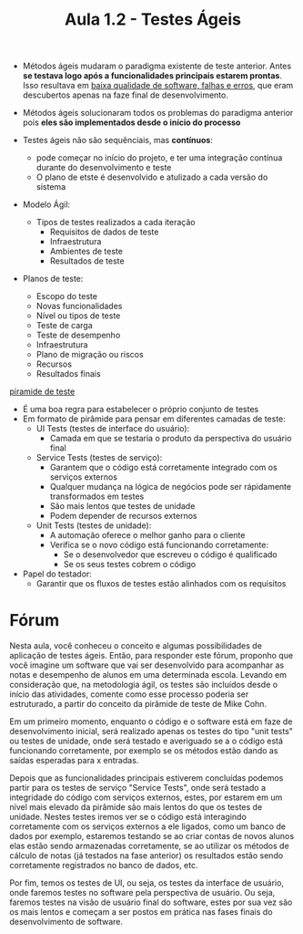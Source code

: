 #+TITLE: Aula 1.2 - Testes Ágeis

+ Métodos ágeis mudaram o paradigma existente de teste anterior. Antes *se testava logo após a funcionalidades principais estarem prontas*. Isso resultava em _baixa qualidade de software, falhas e erros_, que eram descubertos apenas na faze final de desenvolvimento.
+ Métodos ágeis solucionaram todos os problemas do paradigma anterior pois *eles são implementados desde o início do processo*

+ Testes ágeis não são sequênciais, mas *contínuos*:
  + pode começar no início do projeto, e ter uma integração contínua durante do desenvolvimento e teste
  + O plano de etste é desenvolvido e atulizado a cada versão do sistema

+ Modelo Ágil:
  + Tipos de testes realizados a cada iteração
    + Requisitos de dados de teste
    + Infraestrutura
    + Ambientes de teste
    + Resultados de teste

+ Planos de teste:
  + Escopo do teste
  + Novas funcionalidades
  + Nível ou tipos de teste
  + Teste de carga
  + Teste de desempenho
  + Infraestrutura
  + Plano de migração ou riscos
  + Recursos
  + Resultados finais


[[file:piramide.png][piramide de teste]]

+ É uma boa regra para estabelecer o próprio conjunto de testes
+ Em formato de pirâmide para pensar em diferentes camadas de teste:
  + UI Tests (testes de interface do usuário):
    + Camada em que se testaria o produto da perspectiva do usuário final
  + Service Tests (testes de serviço):
    + Garantem que o código está corretamente integrado com os serviços externos
    + Qualquer mudança na lógica de negócios pode ser rápidamente transformados em testes
    + São mais lentos que testes de unidade
    + Podem depender de recursos externos
  + Unit Tests (testes de unidade):
    + A automação oferece o melhor ganho para o cliente
    + Verifica se o novo código está funcionando corretamente:
      + Se o desenvolvedor que escreveu o código é qualificado
      + Se os seus testes cobrem o código


+ Papel do testador:
  + Garantir que os fluxos de testes estão alinhados com os requisitos

* Fórum

Nesta aula, você conheceu o conceito e algumas possibilidades de aplicação de testes ágeis. Então, para responder este fórum, proponho que você imagine um software que vai ser desenvolvido para acompanhar as notas e desempenho de alunos em uma determinada escola. Levando em consideração que, na metodologia ágil, os testes são incluídos desde o início das atividades, comente como esse processo poderia ser estruturado, a partir do conceito da pirâmide de teste de Mike Cohn.

Em um primeiro momento, enquanto o código e o software está em faze de desenvolvimento inicial, será realizado apenas os testes do tipo "unit tests" ou testes de unidade, onde será testado e averiguado se a o código está funcionando corretamente, por exemplo se os métodos estão dando as saídas esperadas para x entradas.

Depois que as funcionalidades principais estiverem concluídas podemos partir para os testes de serviço "Service Tests", onde será testado a integridade do código com serviços externos, estes, por estarem em um nível mais elevado da pirâmide são mais lentos do que os testes de unidade. Nestes testes iremos ver se o código está interagindo corretamente com os serviços externos a ele ligados, como um banco de dados por exemplo, estaremos testando se ao criar contas de novos alunos elas estão sendo armazenadas corretamente, se ao utilizar os métodos de cálculo de notas (já testados na fase anterior) os resultados estão sendo corretamente registrados no banco de dados, etc.

Por fim, temos os testes de UI, ou seja, os testes da interface de usuário, onde faremos testes no software pela perspectiva de usuário. Ou seja, faremos testes na visão de usuário final do software, estes por sua vez são os mais lentos e começam a ser postos em prática nas fases finais do desenvolvimento de software.
